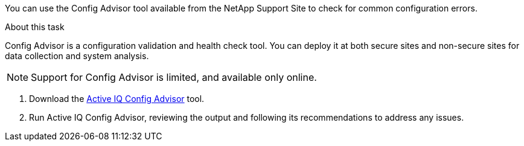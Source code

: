 You can use the Config Advisor tool available from the NetApp Support Site to check for common configuration errors.

.About this task

Config Advisor is a configuration validation and health check tool. You can deploy it at both secure sites and non-secure sites for data collection and system analysis.

NOTE: Support for Config Advisor is limited, and available only online.

. Download the link:https://mysupport.netapp.com/site/tools[Active IQ Config Advisor] tool.

. Run Active IQ Config Advisor, reviewing the output and following its recommendations to address any issues.